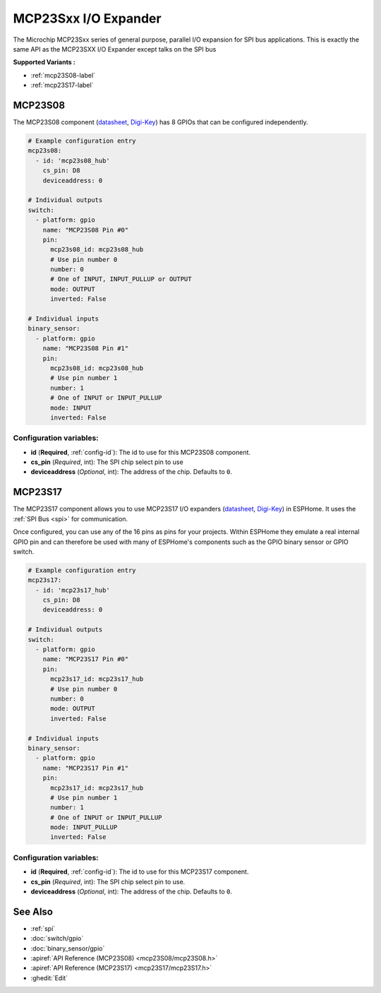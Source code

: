MCP23Sxx I/O Expander
=====================

.. seo::
    :description: Instructions for setting up MCP23S08, MCP23S16 or MCP23S17 digital port expander in ESPHome. This is exactly the same API as the MCP23SXX I/O Expander except talks on the SPI bus
    :image: mcp23Sxx.png

The Microchip MCP23Sxx series of general purpose, parallel I/O expansion for SPI bus applications.
This is exactly the same API as the MCP23SXX I/O Expander except talks on the SPI bus

**Supported Variants :**

- :ref:`mcp23S08-label`
- :ref:`mcp23S17-label`

.. _mcp23S08-label:

MCP23S08
--------

The MCP23S08 component (`datasheet <http://ww1.microchip.com/downloads/en/DeviceDoc/MCP23008-MCP23S08-Data-Sheet-20001919F.pdf>`__,
`Digi-Key <https://www.digikey.com/product-detail/en/microchip-technology/MCP23S08-E-P/MCP23S08-E-P-ND/735954>`__) has 8 GPIOs that can be configured independently.

.. code-block:: yaml

    # Example configuration entry
    mcp23s08:
      - id: 'mcp23s08_hub'
        cs_pin: D8
        deviceaddress: 0

    # Individual outputs
    switch:
      - platform: gpio
        name: "MCP23S08 Pin #0"
        pin:
          mcp23s08_id: mcp23s08_hub
          # Use pin number 0
          number: 0
          # One of INPUT, INPUT_PULLUP or OUTPUT
          mode: OUTPUT
          inverted: False

    # Individual inputs
    binary_sensor:
      - platform: gpio
        name: "MCP23S08 Pin #1"
        pin:
          mcp23s08_id: mcp23s08_hub
          # Use pin number 1
          number: 1
          # One of INPUT or INPUT_PULLUP
          mode: INPUT
          inverted: False

Configuration variables:
~~~~~~~~~~~~~~~~~~~~~~~~

- **id** (**Required**, :ref:`config-id`): The id to use for this MCP23S08 component.
- **cs_pin** (*Required*, int): The SPI chip select pin to use  
- **deviceaddress** (*Optional*, int): The address of the chip.
  Defaults to ``0``.


.. _mcp23S17-label:

MCP23S17
--------

The MCP23S17 component allows you to use MCP23S17 I/O expanders
(`datasheet <http://ww1.microchip.com/downloads/en/DeviceDoc/20001952C.pdf>`__,
`Digi-Key <https://www.digikey.com/product-detail/en/microchip-technology/MCP23S17-E-SP/MCP23S17-E-SP-ND/894276>`__) in ESPHome.
It uses the :ref:`SPI Bus <spi>` for communication.

Once configured, you can use any of the 16 pins as
pins for your projects. Within ESPHome they emulate a real internal GPIO pin
and can therefore be used with many of ESPHome's components such as the GPIO
binary sensor or GPIO switch.

.. code-block:: yaml

    # Example configuration entry
    mcp23s17:
      - id: 'mcp23s17_hub'
        cs_pin: D8
        deviceaddress: 0

    # Individual outputs
    switch:
      - platform: gpio
        name: "MCP23S17 Pin #0"
        pin:
          mcp23s17_id: mcp23s17_hub
          # Use pin number 0
          number: 0
          mode: OUTPUT
          inverted: False

    # Individual inputs
    binary_sensor:
      - platform: gpio
        name: "MCP23S17 Pin #1"
        pin:
          mcp23s17_id: mcp23s17_hub
          # Use pin number 1
          number: 1
          # One of INPUT or INPUT_PULLUP
          mode: INPUT_PULLUP
          inverted: False

Configuration variables:
~~~~~~~~~~~~~~~~~~~~~~~~

- **id** (**Required**, :ref:`config-id`): The id to use for this MCP23S17 component.
- **cs_pin** (*Required*, int): The SPI chip select pin to use.
- **deviceaddress** (*Optional*, int): The address of the chip.
  Defaults to ``0``.


See Also
--------

- :ref:`spi`
- :doc:`switch/gpio`
- :doc:`binary_sensor/gpio`
- :apiref:`API Reference (MCP23S08) <mcp23S08/mcp23S08.h>`
- :apiref:`API Reference (MCP23S17) <mcp23S17/mcp23S17.h>`
- :ghedit:`Edit`
